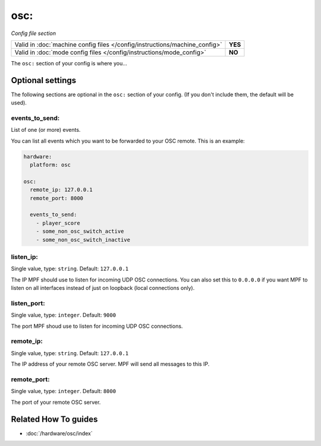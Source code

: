 osc:
====

*Config file section*

+----------------------------------------------------------------------------+---------+
| Valid in :doc:`machine config files </config/instructions/machine_config>` | **YES** |
+----------------------------------------------------------------------------+---------+
| Valid in :doc:`mode config files </config/instructions/mode_config>`       | **NO**  |
+----------------------------------------------------------------------------+---------+

.. overview

The ``osc:`` section of your config is where you...

.. todo:: :doc:`/about/help_us_to_write_it`

.. config


Optional settings
-----------------

The following sections are optional in the ``osc:`` section of your config. (If you don't include them, the default will be used).

events_to_send:
~~~~~~~~~~~~~~~
List of one (or more) events.

You can list all events which you want to be forwarded to your OSC remote.
This is an example:

.. code-block:: mpf-config

   hardware:
     platform: osc

   osc:
     remote_ip: 127.0.0.1
     remote_port: 8000

     events_to_send:
       - player_score
       - some_non_osc_switch_active
       - some_non_osc_switch_inactive

listen_ip:
~~~~~~~~~~
Single value, type: ``string``. Default: ``127.0.0.1``

The IP MPF should use to listen for incoming UDP OSC connections.
You can also set this to ``0.0.0.0`` if you want MPF to listen on all
interfaces instead of just on loopback (local connections only).

listen_port:
~~~~~~~~~~~~
Single value, type: ``integer``. Default: ``9000``

The port MPF shoud use to listen for incoming UDP OSC connections.

remote_ip:
~~~~~~~~~~
Single value, type: ``string``. Default: ``127.0.0.1``

The IP address of your remote OSC server.
MPF will send all messages to this IP.

remote_port:
~~~~~~~~~~~~
Single value, type: ``integer``. Default: ``8000``

The port of your remote OSC server.


Related How To guides
---------------------

* :doc:`/hardware/osc/index`
